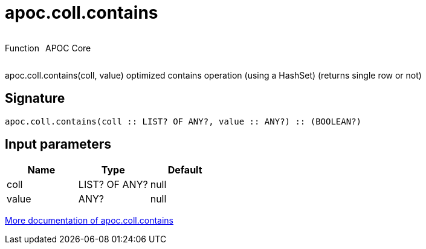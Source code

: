 ////
This file is generated by DocsTest, so don't change it!
////

= apoc.coll.contains
:description: This section contains reference documentation for the apoc.coll.contains function.



++++
<div style='display:flex'>
<div class='paragraph type function'><p>Function</p></div>
<div class='paragraph release core' style='margin-left:10px;'><p>APOC Core</p></div>
</div>
++++

apoc.coll.contains(coll, value) optimized contains operation (using a HashSet) (returns single row or not)

== Signature

[source]
----
apoc.coll.contains(coll :: LIST? OF ANY?, value :: ANY?) :: (BOOLEAN?)
----

== Input parameters
[.procedures, opts=header]
|===
| Name | Type | Default 
|coll|LIST? OF ANY?|null
|value|ANY?|null
|===

xref::data-structures/collection-list-functions.adoc[More documentation of apoc.coll.contains,role=more information]

